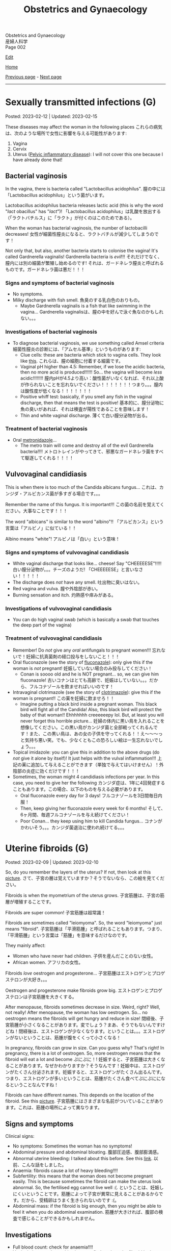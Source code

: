 #+TITLE: Obstetrics and Gynaecology

#+BEGIN_EXPORT html
<div class="engt">Obstetrics and Gynaecology</div>
<div class="japt">産婦人科学</div>
<div class="engt">Page 002</div>
#+END_EXPORT

[[https://github.com/ahisu6/ahisu6.github.io/edit/main/src/og/002.org][Edit]]

[[file:./index.org][Home]]

[[file:./001.org][Previous page]] - [[file:./003.org][Next page]]

-----

#+TOC: headlines 2


* Sexually transmitted infections (G)
:PROPERTIES:
:CUSTOM_ID: orga41f974
:END:

Posted: 2023-02-12 | Updated: 2023-02-15

These diseases may affect the woman in the following places @@html:<span class="jp">これらの病気は、次のような場所で女性に影響を与える可能性があります</span>@@:
1. Vagina
2. Cervix
3. Uterus ([[file:./001.org::#orgdbf80b3][Pelvic inflammatory disease]]): I will not cover this one because I have already done that!

** Bacterial vaginosis
:PROPERTIES:
:CUSTOM_ID: org46ecfa6
:END:

In the vagina, there is bacteria called "Lactobacillus acidophilus". @@html:<span class="jp">膣の中には「Lactobacillus acidophilus」という菌がいます。</span>@@

Lactobacillus acidophilus bacteria releases lactic acid (this is why the word "/lact/ obacillus" has "/lact/")! @@html:<span class="jp">「Lactobacillus acidophilus」は乳酸を放出する（「ラクトバチルス」に「ラクト」が付くのはこのためである）。</span>@@

When the woman has bacterial vaginosis, the number of lactobacilli decreases! @@html:<span class="jp">女性が細菌性膣炎になると、ラクトバチルが減少してしまうのです！</span>@@

Not only that, but also, another bacteria starts to colonise the vagina! It's called Gardnerella vaginalis! Gardnerella bacteria is /evil/!!! @@html:<span class="jp">それだけでなく、膣内には別の細菌が繁殖し始めるのです! それは、ガードネレラ膣炎と呼ばれるものです。ガードネレラ菌は悪だ！！！</span>@@

*** Signs and symptoms of bacterial vaginosis
:PROPERTIES:
:CUSTOM_ID: org4043698
:END:

- No symptoms.
- Milky discharge with fish smell. @@html:<span class="jp">魚臭のする乳白色のおりもの。</span>@@
  - Maybe Gardnerella vaginalis is a fish that like swimming in the vagina... @@html:<span class="jp">Gardnerella vaginalisは、膣の中を好んで泳ぐ魚なのかもしれない。。。</span>@@

*** Investigations of bacterial vaginosis
:PROPERTIES:
:CUSTOM_ID: org7ee3662
:END:

- To diagnose bacterial vaginosis, we use something called Amsel criteria @@html:<span class="jp">細菌性膣炎の診断には、「アムセル基準」というものがあります</span>@@:
  - Clue cells: these are bacteria which stick to vagina cells. They look like [[https://lh3.googleusercontent.com/pw/AMWts8CVbgBk1pxHdOdWdTa3MPKd_cplKhlbU-96ug0KzYGKqhaDxWLBBSCqUkzPXaGlKezhODzlAnDqcjdTATKrJuQbINmC5ft2NNNEE8OkwPMxEZzoIsX0TgB4_7h8IyYPpE51htxr-rfRj-FkNlm9g5Q6=w700-h400-s-no?authuser=3][this]]. @@html:<span class="jp">これらは、膣の細胞に付着する細菌です。</span>@@
  - Vaginal pH higher than 4.5: Remember, if we lose the acidic bacteria, then no more acid is produced!!!!!! So... the vagina will become /less/ acidic!!!!!!!! @@html:<span class="jp">膣内pHが4.5より高い：酸性菌がいなくなれば、それ以上酸が作られないことを忘れないでください！！！！！！！つまり。。。膣内は酸性度が低くなる！！！！！！！</span>@@
  - Positive whiff test: basically, if you smell any fish in the vaginal discharge, then that means the test is positive! @@html:<span class="jp">基本的に、膣分泌物に魚の臭いがあれば、それは検査が陽性であることを意味します！</span>@@
  - Thin and white vaginal discharge. @@html:<span class="jp">薄くて白い膣分泌物が出る。</span>@@

*** Treatment of bacterial vaginosis
:PROPERTIES:
:CUSTOM_ID: org1add8e2
:END:

- Oral [[file:../cp/001.org::#metronidazole][metronidazole]]...
  - The metro train will come and destroy all of the evil Gardnerella bacteria!!!! @@html:<span class="jp">メトロトレインがやってきて、邪悪なガードネレラ菌をすべて駆逐してくれる！！！！</span>@@

** Vulvovaginal candidiasis
:PROPERTIES:
:CUSTOM_ID: orgec31300
:END:

This is when there is too much of the Candida albicans fungus... @@html:<span class="jp">これは、カンジダ・アルビカンス菌が多すぎる場合です。。。</span>@@

Remember the name of this fungus. It is important!!! @@html:<span class="jp">この菌の名前を覚えてください。大事なことです！！！</span>@@

The word "albicans" is similar to the word "albino"!! @@html:<span class="jp">「アルビカンス」という言葉は「アルビノ」に似ている！！</span>@@

Albino means "white"! @@html:<span class="jp">アルビノは「白い」という意味！</span>@@

*** Signs and symptoms of vulvovaginal candidiasis
:PROPERTIES:
:CUSTOM_ID: org402f401
:END:

- White vaginal discharge that looks like... cheese! Say "CHEEEEESE"!!!!! @@html:<span class="jp">白い膣分泌物が。。。チーズのようだ! 「CHEEEEESE」と言いなさい！！！！！</span>@@
- The discharge does /not/ have any smell. @@html:<span class="jp">吐出物に臭いはない。</span>@@
- Red vagina and vulva. @@html:<span class="jp">膣や外陰部が赤い。</span>@@
- Burning sensation and itch. @@html:<span class="jp">灼熱感や痒みがある。</span>@@

*** Investigations of vulvovaginal candidiasis
:PROPERTIES:
:CUSTOM_ID: org815b6cf
:END:

- You can do high vaginal swab (which is basically a swab that touches the deep part of the vagina)

*** Treatment of vulvovaginal candidiasis
:PROPERTIES:
:CUSTOM_ID: org41ad989
:END:

- Remember! Do /not/ give any /oral/ antifungals to pregnant women!!! @@html:<span class="jp">忘れないで！妊婦に抗真菌剤の経口投与をしないこと！！！</span>@@
- Oral fluconazole (see the story of [[file:../cp/001.org::#fluconazole][fluconazole]]): only give this if the woman is /not/ pregnant! @@html:<span class="jp">妊娠していない場合のみ投与してください！</span>@@
  - Conan is soooo old and he is NOT pregnant... so, we can give him fluconazole! @@html:<span class="jp">古いコナンはとても高齢で、妊娠はしていない。。。だから、フルコナゾールを飲ませればいいのです！</span>@@
- Intravaginal clotrimazole (see the story of [[file:../cp/001.org::#clotrimazole][clotrimazole]]): give this if the woman is pregnant!! @@html:<span class="jp">この薬を妊婦に飲ませろ！！</span>@@
  - Imagine putting a black bird inside a pregnant woman. This black bird will fight all of the Candida! Also, this black bird will protect the baby of that woman!! Ehhhhhhh creeeeeepy lol. But, at least you will never forget this horrible picture... @@html:<span class="jp">妊婦の体内に黒い鳥を入れることを想像してください。この黒い鳥がカンジダ菌と全部戦ってくれるんです！また、この黒い鳥は、あの女の子供を守ってくれる！！え～～～っと気持ち悪い笑。でも、少なくともこの恐ろしい絵は一生忘れないでしょう。。。</span>@@
- Topical imidazole: you can give this in addition to the above drugs (do /not/ give it alone by itself)! It just helps with the vulval inflammation!!! @@html:<span class="jp">上記の薬に追加して与えることができます（単独で与えてはいけません）！外陰部の炎症に効くだけです！！！</span>@@
- Sometimes, the woman might 4 candidiasis infections per year. In this case, you need to give her the following @@html:<span class="jp">カンジダ症は、1年に4回発症することもあります。この場合、以下のものを与える必要があります。</span>@@
  - Oral fluconazole every day for 3 days! @@html:<span class="jp">フルコナゾールを3日間毎日内服！</span>@@
  - Then, keep giving her fluconazole every week for 6 months! @@html:<span class="jp">そして、6ヶ月間、毎週フルコナゾールを与え続けてください！</span>@@
  - Poor Conan... they keep using him to kill Candida fungus... @@html:<span class="jp">コナンがかわいそう。。。カンジダ菌退治に使われ続けてる。。。</span>@@

* Uterine fibroids (G)
:PROPERTIES:
:CUSTOM_ID: org0e494ad
:END:

Posted: 2023-02-09 | Updated: 2023-02-10

So, do you remember the layers of the uterus? If not, then look at this [[https://lh3.googleusercontent.com/pw/AMWts8CAIyrASH6CUm8lu736qR8qKmRm6A9QL9esmRRdb65xhnDESLWBmp98-V0Df6BQXuX7anr0IbB9baZbpY0So1V0B0ms_iMFnMDwHro1VgepAmq7DGaGTpRkCJPdwMFmz9hAiqfsRgoerFOhUAohufM6=w880-h435-s-no?authuser=3][picture]]. @@html:<span class="jp">さて、子宮の層は覚えていますか？そうでないなら、この絵を見てください。</span>@@

Fibroids is when the myometrium of the uterus grows. @@html:<span class="jp">子宮筋腫は、子宮の筋層が増殖することです。</span>@@

Fibroids are super common! @@html:<span class="jp">子宮筋腫は超常識！</span>@@

Fibroids are sometimes called "leiomyoma". So, the word "leiomyoma" just means "fibroid". @@html:<span class="jp">子宮筋腫は「平滑筋腫」と呼ばれることもあります。つまり、「平滑筋腫」という言葉は「筋腫」を意味するだけなのです。</span>@@

They mainly affect:
- Women who have never had children. @@html:<span class="jp">子供を産んだことのない女性。</span>@@
- African women. @@html:<span class="jp">アフリカの女性。</span>@@

Fibroids /love/ oestrogen and progesterone... @@html:<span class="jp">子宮筋腫はエストロゲンとプロゲステロンが大好き。。。</span>@@

Oestrogen and progesterone make fibroids grow big. @@html:<span class="jp">エストロゲンとプロゲステロンは子宮筋腫を大きくする。</span>@@

After menopause, fibroids sometimes decrease in size. Weird, right? Well, not really! After menopause, the woman has low oestrogen. So... no oestrogen means the fibroids will get hungry and reduce in size! @@html:<span class="jp">閉経後、子宮筋腫が小さくなることがあります。変でしょう？まあ、そうでもないんですけどね！閉経後は、エストロゲンが少なくなります。ということは。。。エストロゲンがないということは、筋腫が腹をくくって小さくなる！</span>@@

In pregnancy, fibroids can grow in size. Can you guess why? That's right! In pregnancy, there is a lot of oestrogen. So, more oestrogen means that the fibroid will eat a lot and become @@html:<span class="jp">ぷにぷに！</span>@@! @@html:<span class="jp">妊娠すると、子宮筋腫は大きくなることがあります。なぜかわかりますか？そうなんです！妊娠中は、エストロゲンがたくさん分泌されます。妊娠すると、エストロゲンがたくさん出るんです。つまり、エストロゲンが多いということは、筋腫がたくさん食べてぷにぷにになるということなんですね！</span>@@

Fibroids can have different names. This depends on the location of the fibroid. See this [[https://lh3.googleusercontent.com/pw/AMWts8DOqlxPFLZDkv7Zt5yxoMxNXqeE3iP-WK7t62Gvcqhh0m_Dn6rNeNmrH64d7nWUzITxW0SI6WwCB3jHc5SD5XiG-aH16wiA8hh4ua0ROvq49_Bi2AfG6WVzcfNldhdhFOBQHV8GvnDJFjvNJw8HG9Zv=w548-h470-s-no?authuser=3][picture]]. @@html:<span class="jp">子宮筋腫にはさまざまな名前がついていることがあります。これは、筋腫の場所によって異なります。</span>@@

** Signs and symptoms
:PROPERTIES:
:CUSTOM_ID: org16c22ad
:END:

Clinical signs:
- No symptoms: Sometimes the woman has no symptoms!
- Abdominal pressure and abdominal bloating. @@html:<span class="jp">腹部圧迫感、腹部膨満感。</span>@@
- Abnormal uterine bleeding: I talked about this before. See this [[file:./001.org::#org89fa98b][link]]. @@html:<span class="jp">以前、こんな話をしました。</span>@@
- Anaemia: fibroids cause a lot of heavy bleeding!!!!
- Subfertility: this means that the woman does not become pregnant easily. This is because sometimes the fibroid can make the uterus look abnormal. So, the fertilised egg cannot live well :(. @@html:<span class="jp">ということは、妊娠しにくいということです。筋腫によって子宮が異常に見えることがあるからです。だから、受精卵はうまく生きられないのです :(。</span>@@
- Abdominal mass: if the fibroid is big enough, then you might be able to feel it when you do abdominal examination. @@html:<span class="jp">筋腫が大きければ、腹部の検査で感じることができるかもしれません。</span>@@

** Investigations
:PROPERTIES:
:CUSTOM_ID: org036358d
:END:

- Full blood count: check for anaemia!!!!
- Vaginal ultrasound: see this [[https://lh3.googleusercontent.com/pw/AMWts8CxIeAAsHXIKi6K_EF5lAAN5k4PEW9FilfhxmX_hiuzTSD67sbjZ15aHRUKEKAVbjb-lJ18279lOkiext04vR9ifvzG_mJ9SKxhKUZCSPqPV7gfgF96oXYlEQ1KPDGsYXWw8vBB31XfX5tB0JidJ5Dl=w547-h528-s-no?authuser=3][picture]] to find out how the fibroid looks on ultrasound!

** Treatment
:PROPERTIES:
:CUSTOM_ID: org7b4492a
:END:

Ok. So... there are 3 main issues we need to treat here:
1. No treatment: if the fibroid is not causing any issues, then you can just leave it! @@html:<span class="jp">治療しない：子宮筋腫が問題を起こしていないのであれば、そのまま放置しておいても大丈夫です。</span>@@
2. The bleeding: if there is a lot of bleeding, then follow this [[https://lh3.googleusercontent.com/pw/AMWts8DTpmhgFm0VEO9Mu0UbYLQsLEtd5_BStzi7IeNbfW7H2D8-neCf7PqUTtDqqYb6VzF3GtlwJhqc44su7fza5L5wZnAaDiHASGhAEYnn96l_48pk5rLpm1fO0EvRnlq_XbGdy1p5UDtKI07yHO-4wnY=w885-h623-no?authuser=0][treatment plan]]. I talked about it [[file:./001.org::#orgfeaf8e2][here]]!
3. The fibroid mass: we need to make the fibroid decrease in size! We need to do the following @@html:<span class="jp">筋腫を小さくする必要があります。次のことをする必要があります</span>@@:
  - GnRH agonists: these drugs reduce the amount of oestrogen in the body. No oestrogen means that the fibroid will be hungry and will be smaller!!! @@html:<span class="jp">これらの薬剤は、体内のエストロゲンの量を減少させます。エストロゲンがないということは、筋腫が腹をくくって小さくなる！！！</span>@@
  - Surgery: there are multiple surgical options:
    - If the fibroid is small (less than 3 mm), then we can remove it using hysteroscopy. @@html:<span class="jp">筋腫が小さい（3mm以下）場合は、子宮鏡で摘出することができます。</span>@@
    - If the fibroid is bigger, then we do myomectomy (we basically just cut the fibroid). @@html:<span class="jp">筋腫が大きければ、子宮筋腫核出術（基本的に子宮筋腫を切るだけ）を行います。</span>@@
    - Hysterectomy: remove the /all/ of the uterus.
    - Uterine artery embolization: basically, we can cut the blood supply to the fibroid. No blood = fibroid is weak!!!! @@html:<span class="jp">基本的には、子宮筋腫への血液供給をカットすればいいのですが 血液がない＝子宮筋腫が弱っている！！！！</span>@@

** Complications
:PROPERTIES:
:CUSTOM_ID: orgb2d44de
:END:

The complications you need to know is called "red degeneration":
- This happens in pregnant women who have fibroids. @@html:<span class="jp">これは、子宮筋腫を持つ妊婦に起こることです。</span>@@
- For some reason, the fibroid starts bleeding on the inside... @@html:<span class="jp">なぜか子宮筋腫の内側から出血が始まり。。。</span>@@
- This causes a lot of pain for the pregnant woman!! @@html:<span class="jp">そのため、妊婦さんには大変な苦痛を与えてしまうのです！！</span>@@

* Venous thromboembolism in pregnancy (O)
:PROPERTIES:
:CUSTOM_ID: org376ed5f
:END:

Posted: 2023-02-07 | Updated: 2023-02-07

We have talked about pre-eclampsia. @@html:<span class="jp">子癇前症についてお話させていただきました。</span>@@

Now, let's talk about clotting issues in pregnancy! @@html:<span class="jp">さて、今回は、妊娠中の血栓症についてです！</span>@@

In pregnancy, the woman is at risk of having a blood clot. @@html:<span class="jp">妊娠中は、血栓ができる危険性があります。</span>@@

This is because the levels of clotting factors in the woman's blood increases. @@html:<span class="jp">これは、女性の血液中の凝固因子の濃度が上昇するためです。</span>@@

Also, fibrinolytic activity (the activity which breaks down clots) decreases!!! @@html:<span class="jp">また、線溶活性（血栓を分解する活動）も低下します！！！</span>@@

Of course, with any clotting issue, you have to think about pulmonary embolism. @@html:<span class="jp">もちろん、血液凝固の問題があれば、肺塞栓症も考えなければならない。</span>@@

** Signs and symptoms
:PROPERTIES:
:CUSTOM_ID: orgb408d4c
:END:

- Calf pain: this is because a clot can sometimes form in the legs (deep vein thrombosis)!

** Investigations
:PROPERTIES:
:CUSTOM_ID: org2bde413
:END:

- Ultrasound scan of the legs (to check for clots)!
- ECG and chest x-ray
- Ventilation perfusion (V/Q) scan or CT pulmonary angiogram (CTPA)
  - You need to discuss the risks of these with the mother!

** Treatment
:PROPERTIES:
:CUSTOM_ID: orga70fef3
:END:

- Low molecular weight heparins (LMWH)

*** Prevention
:PROPERTIES:
:CUSTOM_ID: orgaea0eeb
:END:

Look at this [[https://lh3.googleusercontent.com/pw/AMWts8CjoyHCCh0JFreZPnKVPOzTuqCgjmnjfOt0Dc0Bs9-85ebWQSZTv9jY0jTdHzj5Pd2Txl7ZXdNWcZPCPtYlREguxVQbWI8cZSOZULzgiSiVVspuSRIRtl3y2XYfhQWT0IqjDQ3USmdzJPDk1PAZy1K4=w1262-h620-s-no?authuser=3][picture]]. I tried to make it simple. I hope it helps!

To prevent venous thromboembolism in pregnancy, you need the following @@html:<span class="jp">妊娠中の静脈血栓塞栓症を予防するために、以下のことが必要です</span>@@:
- Look for risk factors (you can find these on the "Venous thromboembolism in pregnancy" page on PassMedicine). @@html:<span class="jp">危険因子を探す（PassMedicineの「Venous thromboembolism in pregnancy」ページで確認できます）。</span>@@
  - If the woman has 4 or more risk factors, then give LMWH from the first trimester of pregnancy. Stop at 6 weeks /after/ she gives birth. @@html:<span class="jp">4つ以上の危険因子がある場合は、妊娠第1期からLMWHを投与する。出産後6週で中止する。</span>@@
  - If the woman has 3 risk factors, then give LMWH from 28 weeks of pregnancy. Stop at 6 weeks /after/ she gives birth. @@html:<span class="jp">もし、3つの危険因子があれば、妊娠28週からLMWHを投与します。出産後6週で中止する。</span>@@
- If the woman is about to give birth, but then you realise that she has deep vein thrombosis, do this @@html:<span class="jp">出産間際に深部静脈血栓症が見つかった場合</span>@@:
  - Do /not/ panic!
  - Just give her anticoagulation drugs for at least /3 months/ (just like you do with the standard provoked deep vein thrombosis)! @@html:<span class="jp">少なくとも3ヶ月は抗凝固剤を投与してください（通常の誘発性深部静脈血栓症の場合と同じです）！</span>@@
